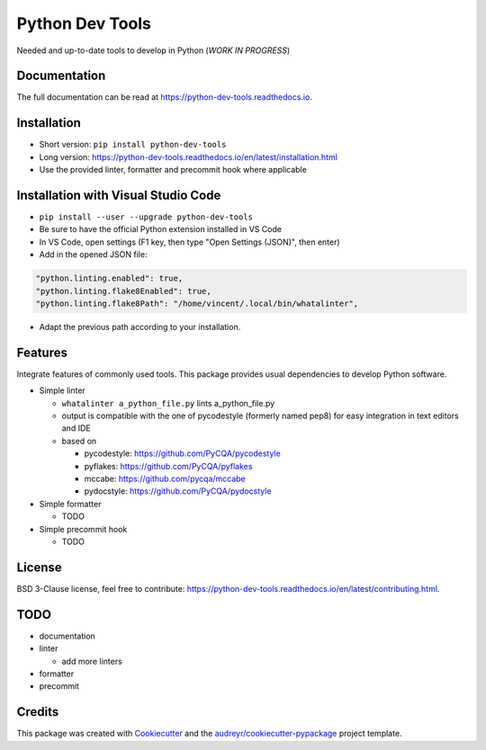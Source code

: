 Python Dev Tools
================

Needed and up-to-date tools to develop in Python (*WORK IN PROGRESS*)


.. image:: https://img.shields.io/pypi/v/python_dev_tools.svg
        :target: https://pypi.python.org/pypi/python_dev_tools

.. image:: https://img.shields.io/pypi/l/python_dev_tools.svg
        :target: https://github.com/vpoulailleau/python_dev_tools/blob/master/LICENSE

.. image:: https://travis-ci.com/vpoulailleau/python-dev-tools.svg?branch=master
        :target: https://travis-ci.com/vpoulailleau/python-dev-tools

.. image:: https://readthedocs.org/projects/python-dev-tools/badge/?version=latest
        :target: https://python-dev-tools.readthedocs.io/en/latest/?badge=latest
        :alt: Documentation Status

.. image:: https://pepy.tech/badge/python-dev-tools
        :target: https://pepy.tech/project/python-dev-tools
        :alt: Downloads

.. image:: https://coveralls.io/repos/github/vpoulailleau/python-dev-tools/badge.svg?branch=HEAD
        :target: https://coveralls.io/github/vpoulailleau/python-dev-tools?branch=HEAD
        :alt: Coverage Status

.. image:: https://api.codeclimate.com/v1/badges/282fcd71714dabd6a847/maintainability
        :target: https://codeclimate.com/github/vpoulailleau/python-dev-tools/maintainability
        :alt: Maintainability

.. image:: https://bettercodehub.com/edge/badge/vpoulailleau/python-dev-tools?branch=master
        :target: https://bettercodehub.com/results/vpoulailleau/python-dev-tools
        :alt: Maintainability


Documentation
-------------

The full documentation can be read at https://python-dev-tools.readthedocs.io.

Installation
------------

* Short version: ``pip install python-dev-tools``
* Long version: https://python-dev-tools.readthedocs.io/en/latest/installation.html
* Use the provided linter, formatter and precommit hook where applicable

Installation with Visual Studio Code
------------------------------------

* ``pip install --user --upgrade python-dev-tools``
* Be sure to have the official Python extension installed in VS Code
* In VS Code, open settings (F1 key, then type "Open Settings (JSON)",
  then enter)
* Add in the opened JSON file:

.. code:: javascript

    "python.linting.enabled": true,
    "python.linting.flake8Enabled": true,
    "python.linting.flake8Path": "/home/vincent/.local/bin/whatalinter",

* Adapt the previous path according to your installation.

Features
--------

Integrate features of commonly used tools. This package provides usual
dependencies to develop Python software.

* Simple linter

  * ``whatalinter a_python_file.py`` lints a_python_file.py
  * output is compatible with the one of pycodestyle (formerly named pep8) for
    easy integration in text editors and IDE
  * based on

    * pycodestyle: https://github.com/PyCQA/pycodestyle
    * pyflakes: https://github.com/PyCQA/pyflakes
    * mccabe: https://github.com/pycqa/mccabe
    * pydocstyle: https://github.com/PyCQA/pydocstyle

* Simple formatter

  * TODO

* Simple precommit hook

  * TODO

License
-------

BSD 3-Clause license, feel free to contribute: https://python-dev-tools.readthedocs.io/en/latest/contributing.html.

TODO
----

* documentation
* linter

  * add more linters

* formatter
* precommit

Credits
-------

This package was created with Cookiecutter_ and the
`audreyr/cookiecutter-pypackage`_ project template.

.. _Cookiecutter: https://github.com/audreyr/cookiecutter
.. _`audreyr/cookiecutter-pypackage`: https://github.com/audreyr/cookiecutter-pypackage
